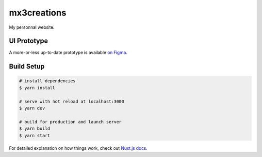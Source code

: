============
mx3creations
============

My personnal website.

UI Prototype
============

A more-or-less up-to-date prototype is available `on Figma <https://www.figma.com/file/UvxKH6pmm2CH8aodkMGmQi/mx3creations>`__.


Build Setup
===========

.. code ::

    # install dependencies
    $ yarn install

    # serve with hot reload at localhost:3000
    $ yarn dev

    # build for production and launch server
    $ yarn build
    $ yarn start

For detailed explanation on how things work, check out `Nuxt.js
docs <https://nuxtjs.org>`__.
